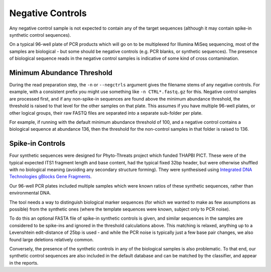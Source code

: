 .. _negative_controls:

Negative Controls
=================

Any negative control sample is not expected to contain any of the target
sequences (although it may contain spike-in synthetic control sequences).

On a typical 96-well plate of PCR products which will go on to be multiplexed
for Illumina MiSeq sequencing, most of the samples are biological - but some
should be negative controls (e.g. PCR blanks, or synthetic sequences).
The presence of biological sequence reads in the negative control samples is
indicative of some kind of cross contamination.

Minimum Abundance Threshold
---------------------------

During the read preparation step, the ``-n`` or ``--negctrls`` argument gives
the filename stems of any negative controls. For example, with a consistent
prefix you might use something like ``-n CTRL*.fastq.gz`` for this. Negative
control samples are processed first, and if any non-spike-in sequences are
found above the minimum abundance threshold, the threshold is raised to that
level for the other samples on that plate. This assumes if you have multiple
96-well plates, or other logical groups, their raw FASTQ files are separated
into a separate sub-folder per plate.

For example, if running with the default minimum abundance threshold of 100,
and a negative control contains a biological sequence at abundance 136, then
the threshold for the non-control samples in that folder is raised to 136.

Spike-in Controls
-----------------

Four synthetic sequences were designed for Phyto-Threats project which funded
THAPBI PICT. These were of the typical expected ITS1 fragment length and base
content, had the typical fixed 32bp header, but were otherwise shuffled with
no biological meaning (avoiding any secondary structure forming). They were
synthesised using `Integrated DNA Technologies gBlocks Gene Fragments
<https://www.idtdna.com/pages/products/genes-and-gene-fragments/double-stranded-dna-fragments/gblocks-gene-fragments>`_.

Our 96-well PCR plates included multiple samples which were known ratios of
these synthetic sequences, rather than environmental DNA.

The tool needs a way to distinguish biological marker sequences (for which
we wanted to make as few assumptions as possible) from the synthetic ones
(where the template sequences were known, subject only to PCR noise).

To do this an optional FASTA file of spike-in synthetic controls is given,
and similar sequences in the samples are considered to be spike-ins and
ignored in the threshold calculations above. This matching is relaxed,
anything up to a Levenshtein edit-distance of 25bp is used - and while the
PCR noise is typically just a few base pair changes, we also found large
deletions relatively common.

Conversely, the presence of the synthetic controls in any of the biological
samples is also problematic. To that end, our synthetic control sequences are
also included in the default database and can be matched by the classifier,
and appear in the reports.
